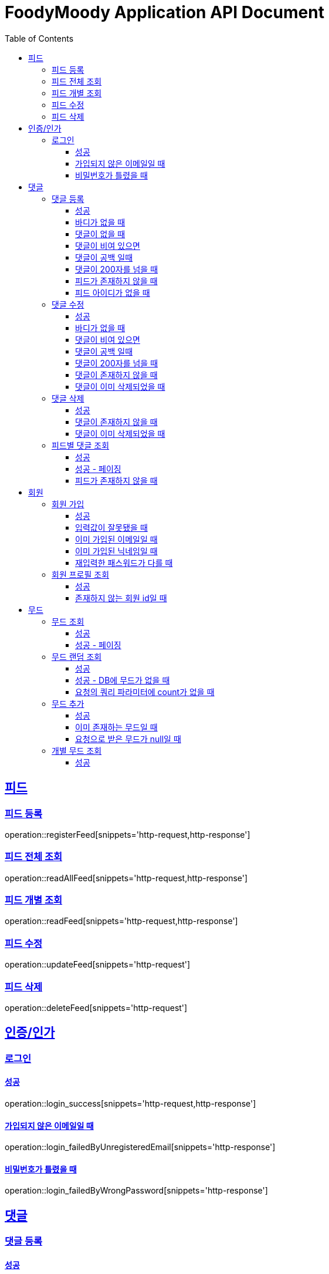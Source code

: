 = FoodyMoody Application API Document
:doctype: book
:icons: font
:source-highlighter: highlightjs
:toc: left
:toclevels: 3
:sectlinks:

[[feed]]
== 피드

=== 피드 등록
operation::registerFeed[snippets='http-request,http-response']

=== 피드 전체 조회
operation::readAllFeed[snippets='http-request,http-response']

=== 피드 개별 조회
operation::readFeed[snippets='http-request,http-response']

=== 피드 수정
operation::updateFeed[snippets='http-request']

=== 피드 삭제
operation::deleteFeed[snippets='http-request']

[[auth]]
== 인증/인가

=== 로그인

==== 성공

operation::login_success[snippets='http-request,http-response']

==== 가입되지 않은 이메일일 때

operation::login_failedByUnregisteredEmail[snippets='http-response']

==== 비밀번호가 틀렸을 때

operation::login_failedByWrongPassword[snippets='http-response']


[[comment]]
== 댓글

=== 댓글 등록

==== 성공

operation::registerComment_success[snippets='http-request,http-response']

==== 바디가 없을 때

operation::registerComment_failed_by_request_body_not_exists[snippets='http-response']

==== 댓글이 없을 때

operation::registerComment_failed_by_content_not_exists[snippets='http-response']

==== 댓글이 비여 있으면

operation::registerComment_failed_by_content_is_empty[snippets='http-response']

==== 댓글이 공백 일때

operation::registerComment_failed_by_content_is_blank[snippets='http-response']

==== 댓글이 200자를 넘을 때

operation::registerComment_failed_by_content_is_larger_than_200[snippets='http-response']

==== 피드가 존재하지 않을 때

operation::registerComment_failed_by_feed_not_exists[snippets='http-response']

==== 피드 아이디가 없을 때

operation::registerComment_failed_by_feed_id_not_exists[snippets='http-response']

=== 댓글 수정

==== 성공

operation::editComment_success[snippets='http-request,http-response']

==== 바디가 없을 때

operation::editComment_failed_by_request_body_not_exists[snippets='http-response']

==== 댓글이 비여 있으면

operation::editComment_failed_by_content_is_empty[snippets='http-response']

==== 댓글이 공백 일때

operation::editComment_failed_by_content_is_blank[snippets='http-response']

==== 댓글이 200자를 넘을 때

operation::editComment_failed_by_content_is_larger_than_200[snippets='http-response']

==== 댓글이 존재하지 않을 때

operation::editComment_failed_by_comment_not_exists[snippets='http-response']

==== 댓글이 이미 삭제되었을 때

operation::editComment_failed_by_comment_is_deleted[snippets='http-response']

=== 댓글 삭제

==== 성공

operation::deleteComment_success[snippets='http-request,http-response']

==== 댓글이 존재하지 않을 때

operation::deleteComment_failed_by_comment_not_exists[snippets='http-response']

==== 댓글이 이미 삭제되었을 때

operation::deleteComment_failed_by_comment_is_deleted[snippets='http-response']

=== 피드별 댓글 조회

==== 성공

operation::fetchComments_success[snippets='http-request,http-response']

==== 성공 - 페이징

operation::fetchComments_with_page_success[snippets='http-request,http-response']

==== 피드가 존재하지 않을 때

operation::fetchComments_failed_by_feed_id_not_exists[snippets='http-response']

[[member]]
== 회원

=== 회원 가입

==== 성공

operation::signupMember_success[snippets='http-request,http-response']

==== 입력값이 잘못됐을 때

operation::signupMember_failedByMultipleInvalidInput[snippets='http-response']

==== 이미 가입된 이메일일 때

operation::signupMember_failedByDuplicateEmail[snippets='http-response']

==== 이미 가입된 닉네임일 때

operation::signupMember_failedByDuplicateNickname[snippets='http-response']

==== 재입력한 패스워드가 다를 때

operation::signupMember_failedByReconfirmPasswordUnmatch[snippets='http-response']

=== 회원 프로필 조회

==== 성공

operation::loadMemberProfile_success[snippets='http-request,http-response']

==== 존재하지 않는 회원 id일 때

operation::loadMemberProfile_failedByIdNotFound[snippets='http-response']


[[mood]]
== 무드

=== 무드 조회

==== 성공

operation::fetchSliceMood_success[snippets='http-request,http-response']

==== 성공 - 페이징

operation::fetchSliceMood_whenPageAndSizeExists_success[snippets='http-request,http-response']

=== 무드 랜덤 조회

==== 성공

operation::fetchRandomMood_success[snippets='http-request,http-response']

==== 성공 - DB에 무드가 없을 때

operation::fetchRandomMood_whenMoodNotExists_success[snippets='http-response']

==== 요청의 쿼리 파라미터에 count가 없을 때

operation::fetchRandomMood_failedByCountNull[snippets='http-request,http-response']

=== 무드 추가

==== 성공

operation::registerMood_success[snippets='http-request,http-response']

==== 이미 존재하는 무드일 때

operation::registerMood_failedByDuplicateName[snippets='http-response']

==== 요청으로 받은 무드가 null일 때

operation::registerMood_failedByNullName[snippets='http-response']

=== 개별 무드 조회

==== 성공

operation::findMoodyById_success[snippets='http-request,http-response']




